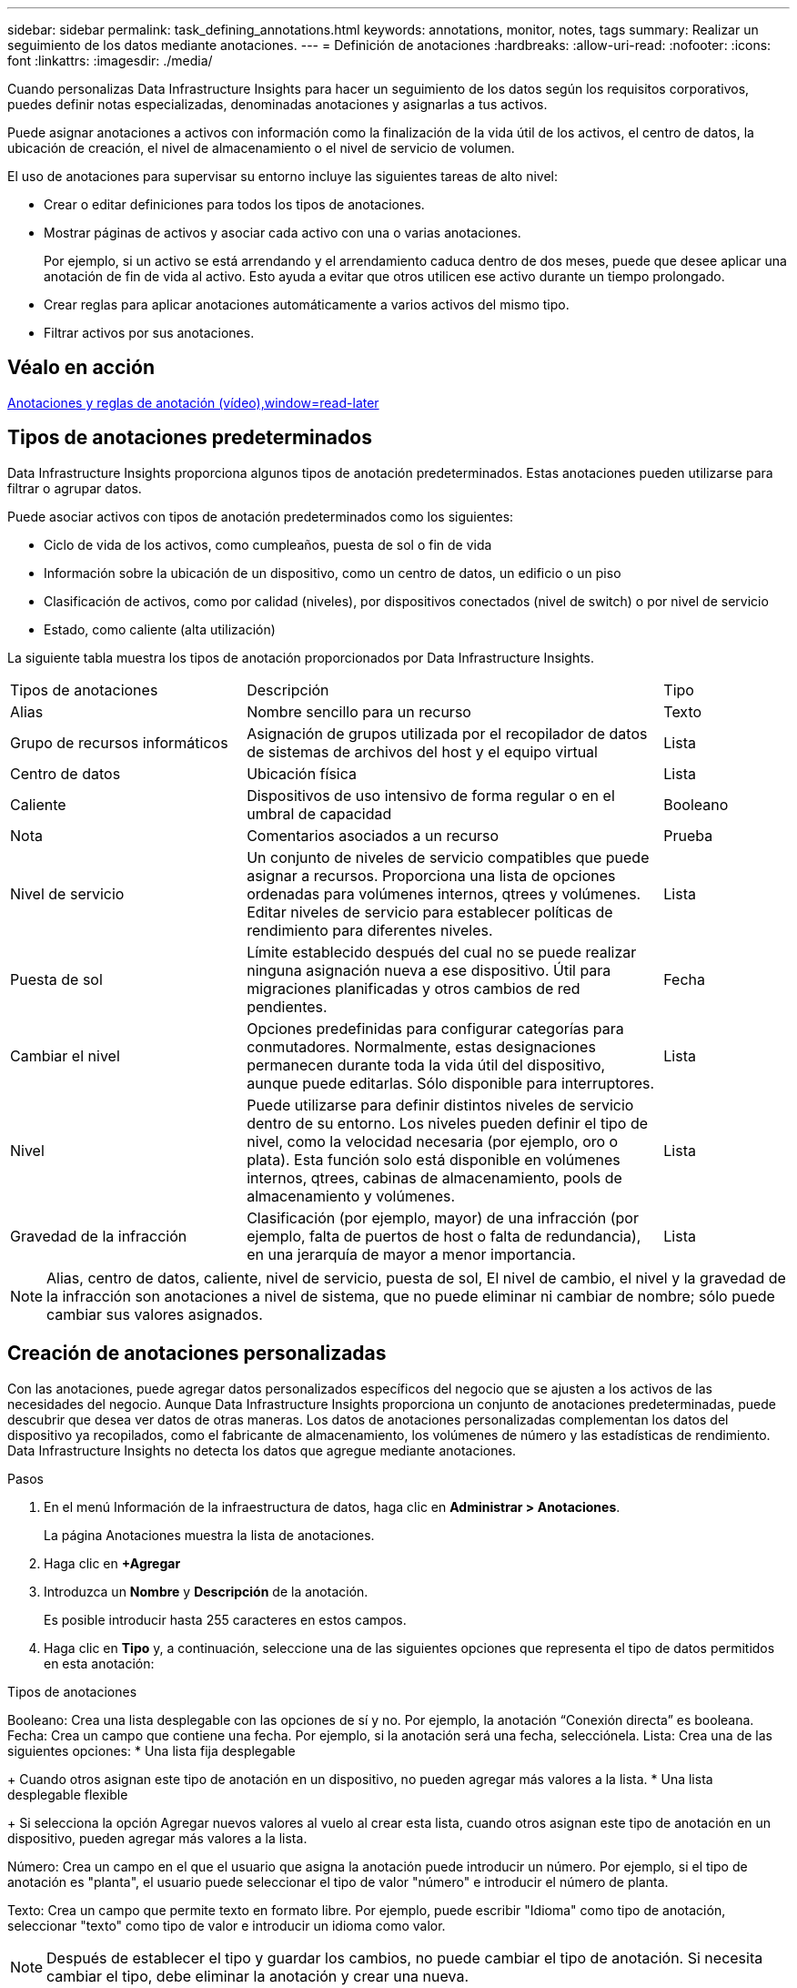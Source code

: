 ---
sidebar: sidebar 
permalink: task_defining_annotations.html 
keywords: annotations, monitor, notes, tags 
summary: Realizar un seguimiento de los datos mediante anotaciones. 
---
= Definición de anotaciones
:hardbreaks:
:allow-uri-read: 
:nofooter: 
:icons: font
:linkattrs: 
:imagesdir: ./media/


[role="lead"]
Cuando personalizas Data Infrastructure Insights para hacer un seguimiento de los datos según los requisitos corporativos, puedes definir notas especializadas, denominadas anotaciones y asignarlas a tus activos.

Puede asignar anotaciones a activos con información como la finalización de la vida útil de los activos, el centro de datos, la ubicación de creación, el nivel de almacenamiento o el nivel de servicio de volumen.

El uso de anotaciones para supervisar su entorno incluye las siguientes tareas de alto nivel:

* Crear o editar definiciones para todos los tipos de anotaciones.
* Mostrar páginas de activos y asociar cada activo con una o varias anotaciones.
+
Por ejemplo, si un activo se está arrendando y el arrendamiento caduca dentro de dos meses, puede que desee aplicar una anotación de fin de vida al activo. Esto ayuda a evitar que otros utilicen ese activo durante un tiempo prolongado.

* Crear reglas para aplicar anotaciones automáticamente a varios activos del mismo tipo.
* Filtrar activos por sus anotaciones.




== Véalo en acción

link:https://media.netapp.com/video-detail/248621bd-6619-5dc8-9718-5d78d0fd21da["Anotaciones y reglas de anotación (vídeo),window=read-later"]



== Tipos de anotaciones predeterminados

Data Infrastructure Insights proporciona algunos tipos de anotación predeterminados. Estas anotaciones pueden utilizarse para filtrar o agrupar datos.

Puede asociar activos con tipos de anotación predeterminados como los siguientes:

* Ciclo de vida de los activos, como cumpleaños, puesta de sol o fin de vida
* Información sobre la ubicación de un dispositivo, como un centro de datos, un edificio o un piso
* Clasificación de activos, como por calidad (niveles), por dispositivos conectados (nivel de switch) o por nivel de servicio
* Estado, como caliente (alta utilización)


La siguiente tabla muestra los tipos de anotación proporcionados por Data Infrastructure Insights.

[cols="30,53, 16"]
|===


| Tipos de anotaciones | Descripción | Tipo 


| Alias | Nombre sencillo para un recurso | Texto 


| Grupo de recursos informáticos | Asignación de grupos utilizada por el recopilador de datos de sistemas de archivos del host y el equipo virtual | Lista 


| Centro de datos | Ubicación física | Lista 


| Caliente | Dispositivos de uso intensivo de forma regular o en el umbral de capacidad | Booleano 


| Nota | Comentarios asociados a un recurso | Prueba 


| Nivel de servicio | Un conjunto de niveles de servicio compatibles que puede asignar a recursos. Proporciona una lista de opciones ordenadas para volúmenes internos, qtrees y volúmenes. Editar niveles de servicio para establecer políticas de rendimiento para diferentes niveles. | Lista 


| Puesta de sol | Límite establecido después del cual no se puede realizar ninguna asignación nueva a ese dispositivo. Útil para migraciones planificadas y otros cambios de red pendientes. | Fecha 


| Cambiar el nivel | Opciones predefinidas para configurar categorías para conmutadores. Normalmente, estas designaciones permanecen durante toda la vida útil del dispositivo, aunque puede editarlas. Sólo disponible para interruptores. | Lista 


| Nivel | Puede utilizarse para definir distintos niveles de servicio dentro de su entorno. Los niveles pueden definir el tipo de nivel, como la velocidad necesaria (por ejemplo, oro o plata). Esta función solo está disponible en volúmenes internos, qtrees, cabinas de almacenamiento, pools de almacenamiento y volúmenes. | Lista 


| Gravedad de la infracción | Clasificación (por ejemplo, mayor) de una infracción (por ejemplo, falta de puertos de host o falta de redundancia), en una jerarquía de mayor a menor importancia. | Lista 
|===

NOTE: Alias, centro de datos, caliente, nivel de servicio, puesta de sol, El nivel de cambio, el nivel y la gravedad de la infracción son anotaciones a nivel de sistema, que no puede eliminar ni cambiar de nombre; sólo puede cambiar sus valores asignados.



== Creación de anotaciones personalizadas

Con las anotaciones, puede agregar datos personalizados específicos del negocio que se ajusten a los activos de las necesidades del negocio. Aunque Data Infrastructure Insights proporciona un conjunto de anotaciones predeterminadas, puede descubrir que desea ver datos de otras maneras. Los datos de anotaciones personalizadas complementan los datos del dispositivo ya recopilados, como el fabricante de almacenamiento, los volúmenes de número y las estadísticas de rendimiento. Data Infrastructure Insights no detecta los datos que agregue mediante anotaciones.

.Pasos
. En el menú Información de la infraestructura de datos, haga clic en *Administrar > Anotaciones*.
+
La página Anotaciones muestra la lista de anotaciones.

. Haga clic en *+Agregar*
. Introduzca un *Nombre* y *Descripción* de la anotación.
+
Es posible introducir hasta 255 caracteres en estos campos.

. Haga clic en *Tipo* y, a continuación, seleccione una de las siguientes opciones que representa el tipo de datos permitidos en esta anotación:


.Tipos de anotaciones
Booleano: Crea una lista desplegable con las opciones de sí y no. Por ejemplo, la anotación “Conexión directa” es booleana. Fecha: Crea un campo que contiene una fecha. Por ejemplo, si la anotación será una fecha, selecciónela. Lista: Crea una de las siguientes opciones: * Una lista fija desplegable

+ Cuando otros asignan este tipo de anotación en un dispositivo, no pueden agregar más valores a la lista. * Una lista desplegable flexible

+ Si selecciona la opción Agregar nuevos valores al vuelo al crear esta lista, cuando otros asignan este tipo de anotación en un dispositivo, pueden agregar más valores a la lista.

Número: Crea un campo en el que el usuario que asigna la anotación puede introducir un número. Por ejemplo, si el tipo de anotación es "planta", el usuario puede seleccionar el tipo de valor "número" e introducir el número de planta.

Texto: Crea un campo que permite texto en formato libre. Por ejemplo, puede escribir "Idioma" como tipo de anotación, seleccionar "texto" como tipo de valor e introducir un idioma como valor.


NOTE: Después de establecer el tipo y guardar los cambios, no puede cambiar el tipo de anotación. Si necesita cambiar el tipo, debe eliminar la anotación y crear una nueva.

. Si selecciona Lista como tipo de anotación, haga lo siguiente:
+
.. Seleccione *Agregar nuevos valores sobre la marcha* si desea la capacidad de agregar más valores a la anotación cuando se encuentra en una página de activos, que crea una lista flexible.
+
Por ejemplo, supongamos que se encuentra en una página de activos y que el activo tiene la anotación Ciudad con los valores Detroit, Tampa y Boston. Si ha seleccionado la opción *Agregar nuevos valores sobre la marcha*, puede agregar valores adicionales a Ciudad como San Francisco y Chicago directamente en la página de activos en lugar de tener que ir a la página Anotaciones para agregarlos. Si no selecciona esta opción, no podrá agregar nuevos valores de anotación al aplicar la anotación; esto creará una lista fija.

.. Introduzca un valor y una descripción en los campos *valor* y *Descripción*.
.. Haga clic en *+Add+* para agregar valores adicionales.
.. Haga clic en el icono Papelera para eliminar un valor.


. Haga clic en *Guardar*
+
Las anotaciones aparecen en la lista de la página Anotaciones.



.Después de terminar
En la interfaz de usuario, la anotación está disponible inmediatamente para su uso.
